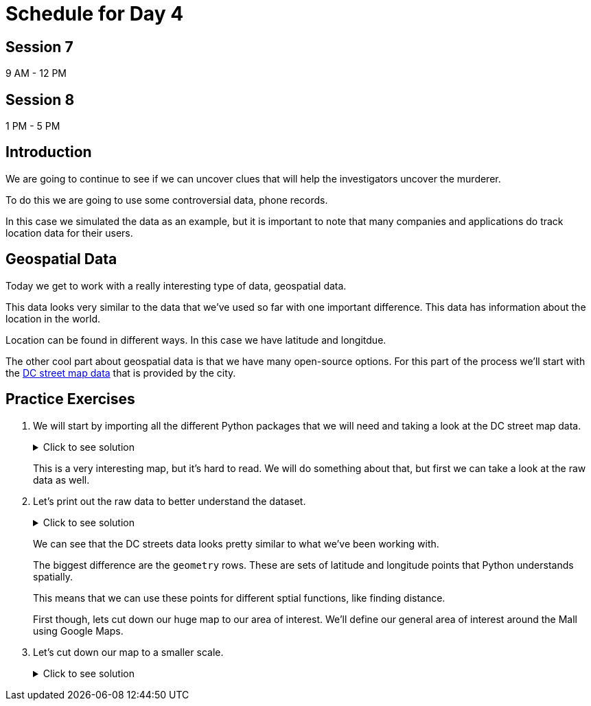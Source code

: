 # Schedule for Day 4

## Session 7
9 AM - 12 PM

## Session 8
1 PM - 5 PM

== Introduction

We are going to continue to see if we can uncover clues that will help the investigators uncover the murderer. 

To do this we are going to use some controversial data, phone records. 

In this case we simulated the data as an example, but it is important to note that many companies and applications do track location data for their users. 

== Geospatial Data

Today we get to work with a really interesting type of data, geospatial data. 

This data looks very similar to the data that we've used so far with one important difference. This data has information about the location in the world. 

Location can be found in different ways. In this case we have latitude and longitdue. 

The other cool part about geospatial data is that we have many open-source options. For this part of the process we'll start with the https://opendata.dc.gov/datasets/e8299c86b4014f109fedd7e95ae20d52/explore?location=38.893696%2C-77.019147%2C12.42[DC street map data] that is provided by the city.  

== Practice Exercises

. We will start by importing all the different Python packages that we will need and taking a look at the DC street map data.
+
.Click to see solution
[%collapsible]
====
[source, python]
----
import pandas as pd
import geopandas as gpd
import matplotlib.pyplot as plt
import random
import numpy as np

from datetime import datetime, timedelta
from shapely.geometry import Point, Polygon
----

[source, python]
----
dc_streets = gpd.read_file('../data/dc_roads/Roads.shp')
----

[source, python]
----
fig, ax = plt.subplots(figsize = (15,12))

dc_streets.plot(ax = ax)

plt.show()
plt.close('all')
----

image::dc_streets.png[High Level View of the Streets of DC, width=792, height=500, loading=lazy, title="High Level View of the Streets of DC"]

====
+
This is a very interesting map, but it's hard to read. We will do something about that, but first we can take a look at the raw data as well. 
+
. Let's print out the raw data to better understand the dataset.
+
.Click to see solution
[%collapsible]
====
[source,python]
----
print(dc_streets.head())
----

----
   FEATURECOD   DESCRIPTIO  CAPTUREYEA CAPTUREACT     GIS_ID  OBJECTID  \
0        1060        Alley  2015-04-24          E  RoadPly_1         1   
1        1065  Paved Drive  2015-04-24          E  RoadPly_2         2   
2        1070  Parking Lot  2015-04-24          E  RoadPly_3         3   
3        1050         Road  2015-04-24          E  RoadPly_4         4   
4        1050         Road  2015-04-24          E  RoadPly_5         5   

   SHAPEAREA  SHAPELEN                                           geometry  
0          0         0  POLYGON ((-77.07695 38.92945, -77.07686 38.929...  
1          0         0  POLYGON ((-77.07839 38.93672, -77.07839 38.936...  
2          0         0  POLYGON ((-77.07602 38.94230, -77.07613 38.942...  
3          0         0  POLYGON ((-77.07870 38.94405, -77.07870 38.943...  
4          0         0  POLYGON ((-77.07542 38.92373, -77.07543 38.923...  
----
====
+
We can see that the DC streets data looks pretty similar to what we've been working with. 
+
The biggest difference are the `geometry` rows. These are sets of latitude and longitude points that Python understands spatially. 
+
This means that we can use these points for different sptial functions, like finding distance. 
+
First though, lets cut down our huge map to our area of interest. We'll define our general area of interest around the Mall using Google Maps. 
+
. Let's cut down our map to a smaller scale. 
+
.Click to see solution
[%collapsible]
====
[source,python]
----
area_of_interest = [-77.062859, 38.880868, -76.982087, 38.915758]

smaller_map = gpd.clip(dc_streets, area_of_interest)
----

[source,python]
----
fig, ax = plt.subplots(figsize = (15,15))

smaller_map.plot(ax = ax)
plt.plot(-76.9926056723681, 38.90839920511692, c='orange', marker="*", markersize=30)

plt.show()
plt.close('all')
----

image::day4_img2.png[Focused View of DC Streets, width=792, height=500, loading=lazy, title="Focused View of DC Streets"]

====